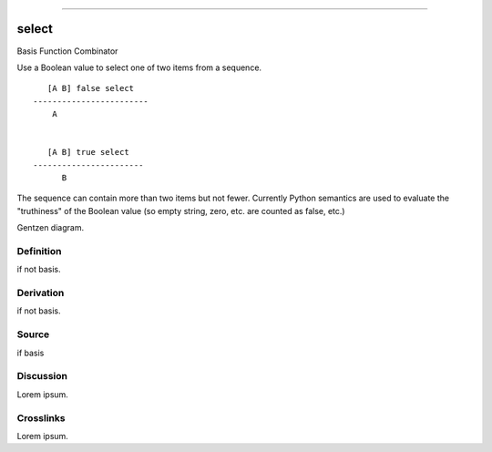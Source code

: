--------------

select
^^^^^^^^

Basis Function Combinator


Use a Boolean value to select one of two items from a sequence.
::

       [A B] false select
    ------------------------
        A


       [A B] true select
    -----------------------
          B

The sequence can contain more than two items but not fewer.
Currently Python semantics are used to evaluate the "truthiness" of the
Boolean value (so empty string, zero, etc. are counted as false, etc.)


Gentzen diagram.


Definition
~~~~~~~~~~

if not basis.


Derivation
~~~~~~~~~~

if not basis.


Source
~~~~~~~~~~

if basis


Discussion
~~~~~~~~~~

Lorem ipsum.


Crosslinks
~~~~~~~~~~

Lorem ipsum.


